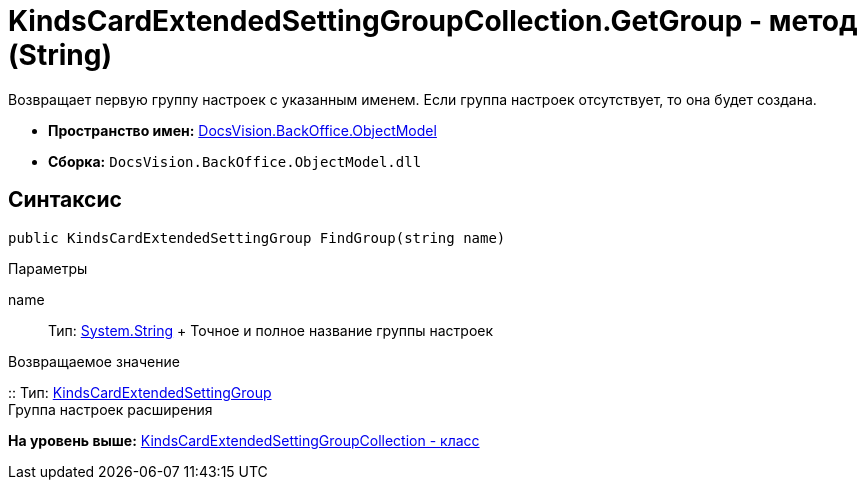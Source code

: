 = KindsCardExtendedSettingGroupCollection.GetGroup - метод (String)

Возвращает первую группу настроек с указанным именем. Если группа настроек отсутствует, то она будет создана.

* [.keyword]*Пространство имен:* xref:ObjectModel_NS.adoc[DocsVision.BackOffice.ObjectModel]
* [.keyword]*Сборка:* [.ph .filepath]`DocsVision.BackOffice.ObjectModel.dll`

== Синтаксис

[source,pre,codeblock,language-csharp]
----
public KindsCardExtendedSettingGroup FindGroup(string name)
----

Параметры

name::
  Тип: http://msdn.microsoft.com/ru-ru/library/system.string.aspx[System.String]
  +
  Точное и полное название группы настроек

Возвращаемое значение

::
  Тип: xref:KindsCardExtendedSettingGroup_CL.adoc[KindsCardExtendedSettingGroup]
  +
  Группа настроек расширения

*На уровень выше:* xref:../../../../api/DocsVision/BackOffice/ObjectModel/KindsCardExtendedSettingGroupCollection_CL.adoc[KindsCardExtendedSettingGroupCollection - класс]

